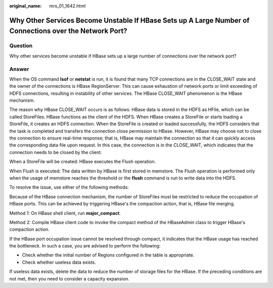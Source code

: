 :original_name: mrs_01_1642.html

.. _mrs_01_1642:

Why Other Services Become Unstable If HBase Sets up A Large Number of Connections over the Network Port?
========================================================================================================

Question
--------

Why other services become unstable if HBase sets up a large number of connections over the network port?

Answer
------

When the OS command **lsof** or **netstat** is run, it is found that many TCP connections are in the CLOSE_WAIT state and the owner of the connections is HBase RegionServer. This can cause exhaustion of network ports or limit exceeding of HDFS connections, resulting in instability of other services. The HBase CLOSE_WAIT phenomenon is the HBase mechanism.

The reason why HBase CLOSE_WAIT occurs is as follows: HBase data is stored in the HDFS as HFile, which can be called StoreFiles. HBase functions as the client of the HDFS. When HBase creates a StoreFile or starts loading a StoreFile, it creates an HDFS connection. When the StoreFile is created or loaded successfully, the HDFS considers that the task is completed and transfers the connection close permission to HBase. However, HBase may choose not to close the connection to ensure real-time response; that is, HBase may maintain the connection so that it can quickly access the corresponding data file upon request. In this case, the connection is in the CLOSE_WAIT, which indicates that the connection needs to be closed by the client.

When a StoreFile will be created: HBase executes the Flush operation.

When Flush is executed: The data written by HBase is first stored in memstore. The Flush operation is performed only when the usage of memstore reaches the threshold or the **flush** command is run to write data into the HDFS.

To resolve the issue, use either of the following methods:

Because of the HBase connection mechanism, the number of StoreFiles must be restricted to reduce the occupation of HBase ports. This can be achieved by triggering HBase's the compaction action, that is, HBase file merging.

Method 1: On HBase shell client, run **major_compact**.

Method 2: Compile HBase client code to invoke the compact method of the HBaseAdmin class to trigger HBase's compaction action.

If the HBase port occupation issue cannot be resolved through compact, it indicates that the HBase usage has reached the bottleneck. In such a case, you are advised to perform the following:

-  Check whether the initial number of Regions configured in the table is appropriate.
-  Check whether useless data exists.

If useless data exists, delete the data to reduce the number of storage files for the HBase. If the preceding conditions are not met, then you need to consider a capacity expansion.
